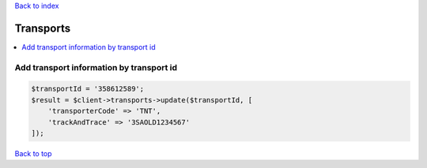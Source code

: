 .. _top:
.. title:: Transports

`Back to index <index.rst>`_

==========
Transports
==========

.. contents::
    :local:


Add transport information by transport id
`````````````````````````````````````````

.. code-block:: php
    
    $transportId = '358612589';
    $result = $client->transports->update($transportId, [
        'transporterCode' => 'TNT',
        'trackAndTrace' => '3SAOLD1234567'
    ]);


`Back to top <#top>`_